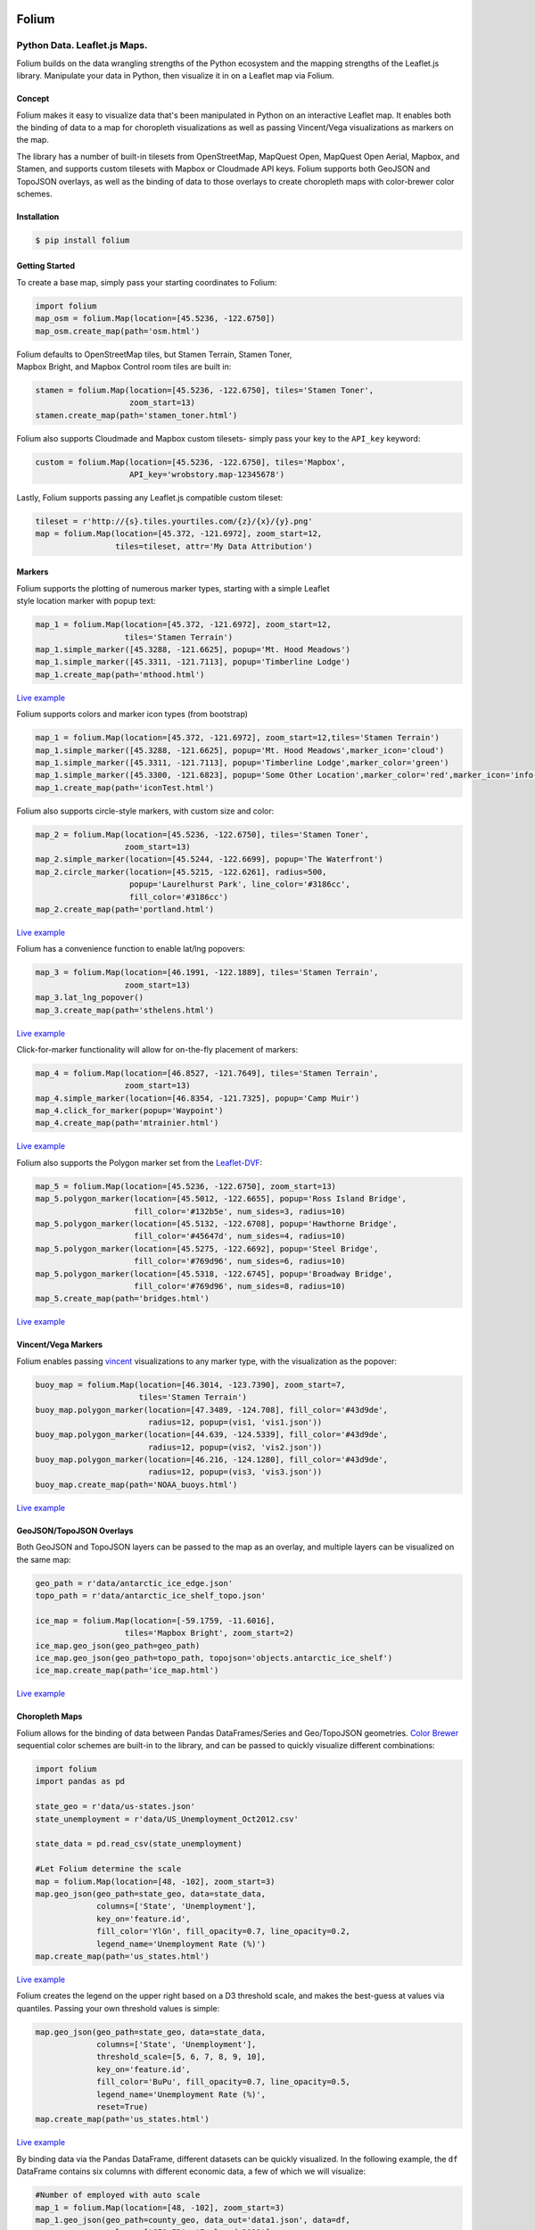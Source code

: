 .. image:: https://badge.fury.io/py/folium.png
   :target: http://badge.fury.io/py/folium
.. image:: https://api.travis-ci.org/python-visualization/folium.png?branch=master
   :target: https://travis-ci.org/python-visualization/folium
.. image:: https://badges.gitter.im/Join%20Chat.svg
   :target: https://gitter.im/python-visualization/folium?utm_source=badge&utm_medium=badge&utm_campaign=pr-badge&utm_content=badge

Folium
======

|Folium|

Python Data. Leaflet.js Maps.
~~~~~~~~~~~~~~~~~~~~~~~~~~~~~

Folium builds on the data wrangling strengths of the Python ecosystem
and the mapping strengths of the Leaflet.js library. Manipulate your
data in Python, then visualize it in on a Leaflet map via Folium.

Concept
-------

Folium makes it easy to visualize data that's been manipulated in Python
on an interactive Leaflet map. It enables both the binding of data to a
map for choropleth visualizations as well as passing Vincent/Vega
visualizations as markers on the map.

The library has a number of built-in tilesets from OpenStreetMap,
MapQuest Open, MapQuest Open Aerial, Mapbox, and Stamen, and supports
custom tilesets with Mapbox or Cloudmade API keys. Folium supports both
GeoJSON and TopoJSON overlays, as well as the binding of data to those
overlays to create choropleth maps with color-brewer color schemes.

Installation
------------

.. code:: bash

    $ pip install folium

Getting Started
---------------

To create a base map, simply pass your starting coordinates to Folium:

.. code:: python

    import folium
    map_osm = folium.Map(location=[45.5236, -122.6750])
    map_osm.create_map(path='osm.html')

|baseOSM|

| Folium defaults to OpenStreetMap tiles, but Stamen Terrain, Stamen
  Toner,
| Mapbox Bright, and Mapbox Control room tiles are built in:

.. code:: python

    stamen = folium.Map(location=[45.5236, -122.6750], tiles='Stamen Toner',
                        zoom_start=13)
    stamen.create_map(path='stamen_toner.html')

|stamen|

Folium also supports Cloudmade and Mapbox custom tilesets- simply pass
your key to the ``API_key`` keyword:

.. code:: python

    custom = folium.Map(location=[45.5236, -122.6750], tiles='Mapbox',
                        API_key='wrobstory.map-12345678')

Lastly, Folium supports passing any Leaflet.js compatible custom
tileset:

.. code:: python

    tileset = r'http://{s}.tiles.yourtiles.com/{z}/{x}/{y}.png'
    map = folium.Map(location=[45.372, -121.6972], zoom_start=12,
                     tiles=tileset, attr='My Data Attribution')

Markers
-------

| Folium supports the plotting of numerous marker types, starting with a
  simple Leaflet
| style location marker with popup text:

.. code:: python

    map_1 = folium.Map(location=[45.372, -121.6972], zoom_start=12,
                       tiles='Stamen Terrain')
    map_1.simple_marker([45.3288, -121.6625], popup='Mt. Hood Meadows')
    map_1.simple_marker([45.3311, -121.7113], popup='Timberline Lodge')
    map_1.create_map(path='mthood.html')

|hood|

`Live example <http://bl.ocks.org/wrobstory/5609718>`__

Folium supports colors and marker icon types (from bootstrap)

.. code:: python

    map_1 = folium.Map(location=[45.372, -121.6972], zoom_start=12,tiles='Stamen Terrain')
    map_1.simple_marker([45.3288, -121.6625], popup='Mt. Hood Meadows',marker_icon='cloud')
    map_1.simple_marker([45.3311, -121.7113], popup='Timberline Lodge',marker_color='green')
    map_1.simple_marker([45.3300, -121.6823], popup='Some Other Location',marker_color='red',marker_icon='info-sign')
    map_1.create_map(path='iconTest.html')

|iconTest|

Folium also supports circle-style markers, with custom size and color:

.. code:: python

    map_2 = folium.Map(location=[45.5236, -122.6750], tiles='Stamen Toner',
                       zoom_start=13)
    map_2.simple_marker(location=[45.5244, -122.6699], popup='The Waterfront')
    map_2.circle_marker(location=[45.5215, -122.6261], radius=500,
                        popup='Laurelhurst Park', line_color='#3186cc',
                        fill_color='#3186cc')
    map_2.create_map(path='portland.html')

|circle|

`Live example <http://bl.ocks.org/wrobstory/5609747>`__

Folium has a convenience function to enable lat/lng popovers:

.. code:: python

    map_3 = folium.Map(location=[46.1991, -122.1889], tiles='Stamen Terrain',
                       zoom_start=13)
    map_3.lat_lng_popover()
    map_3.create_map(path='sthelens.html')

|latlng|

`Live example <http://bl.ocks.org/wrobstory/5609756>`__

Click-for-marker functionality will allow for on-the-fly placement of
markers:

.. code:: python

    map_4 = folium.Map(location=[46.8527, -121.7649], tiles='Stamen Terrain',
                       zoom_start=13)
    map_4.simple_marker(location=[46.8354, -121.7325], popup='Camp Muir')
    map_4.click_for_marker(popup='Waypoint')
    map_4.create_map(path='mtrainier.html')

|waypoints|

`Live example <http://bl.ocks.org/wrobstory/5609762>`__

Folium also supports the Polygon marker set from the
`Leaflet-DVF <https://github.com/humangeo/leaflet-dvf>`__:

.. code:: python

    map_5 = folium.Map(location=[45.5236, -122.6750], zoom_start=13)
    map_5.polygon_marker(location=[45.5012, -122.6655], popup='Ross Island Bridge',
                         fill_color='#132b5e', num_sides=3, radius=10)
    map_5.polygon_marker(location=[45.5132, -122.6708], popup='Hawthorne Bridge',
                         fill_color='#45647d', num_sides=4, radius=10)
    map_5.polygon_marker(location=[45.5275, -122.6692], popup='Steel Bridge',
                         fill_color='#769d96', num_sides=6, radius=10)
    map_5.polygon_marker(location=[45.5318, -122.6745], popup='Broadway Bridge',
                         fill_color='#769d96', num_sides=8, radius=10)
    map_5.create_map(path='bridges.html')

|polygon|

`Live example <http://bl.ocks.org/wrobstory/5609786>`__

Vincent/Vega Markers
--------------------

Folium enables passing
`vincent <https://github.com/wrobstory/vincent>`__ visualizations to any
marker type, with the visualization as the popover:

.. code:: python

    buoy_map = folium.Map(location=[46.3014, -123.7390], zoom_start=7,
                          tiles='Stamen Terrain')
    buoy_map.polygon_marker(location=[47.3489, -124.708], fill_color='#43d9de',
                            radius=12, popup=(vis1, 'vis1.json'))
    buoy_map.polygon_marker(location=[44.639, -124.5339], fill_color='#43d9de',
                            radius=12, popup=(vis2, 'vis2.json'))
    buoy_map.polygon_marker(location=[46.216, -124.1280], fill_color='#43d9de',
                            radius=12, popup=(vis3, 'vis3.json'))
    buoy_map.create_map(path='NOAA_buoys.html')

|vincent|

`Live example <http://bl.ocks.org/wrobstory/5609803>`__

GeoJSON/TopoJSON Overlays
-------------------------

Both GeoJSON and TopoJSON layers can be passed to the map as an overlay,
and multiple layers can be visualized on the same map:

.. code:: python

    geo_path = r'data/antarctic_ice_edge.json'
    topo_path = r'data/antarctic_ice_shelf_topo.json'

    ice_map = folium.Map(location=[-59.1759, -11.6016],
                       tiles='Mapbox Bright', zoom_start=2)
    ice_map.geo_json(geo_path=geo_path)
    ice_map.geo_json(geo_path=topo_path, topojson='objects.antarctic_ice_shelf')
    ice_map.create_map(path='ice_map.html')

|ice|

`Live example <http://bl.ocks.org/wrobstory/5609811>`__

Choropleth Maps
---------------

Folium allows for the binding of data between Pandas DataFrames/Series
and Geo/TopoJSON geometries. `Color Brewer <http://colorbrewer2.org/>`__
sequential color schemes are built-in to the library, and can be passed
to quickly visualize different combinations:

.. code:: python

    import folium
    import pandas as pd

    state_geo = r'data/us-states.json'
    state_unemployment = r'data/US_Unemployment_Oct2012.csv'

    state_data = pd.read_csv(state_unemployment)

    #Let Folium determine the scale
    map = folium.Map(location=[48, -102], zoom_start=3)
    map.geo_json(geo_path=state_geo, data=state_data,
                 columns=['State', 'Unemployment'],
                 key_on='feature.id',
                 fill_color='YlGn', fill_opacity=0.7, line_opacity=0.2,
                 legend_name='Unemployment Rate (%)')
    map.create_map(path='us_states.html')

|states_1|

`Live example <http://bl.ocks.org/wrobstory/5609830>`__

Folium creates the legend on the upper right based on a D3 threshold
scale, and makes the best-guess at values via quantiles. Passing your
own threshold values is simple:

.. code:: python

    map.geo_json(geo_path=state_geo, data=state_data,
                 columns=['State', 'Unemployment'],
                 threshold_scale=[5, 6, 7, 8, 9, 10],
                 key_on='feature.id',
                 fill_color='BuPu', fill_opacity=0.7, line_opacity=0.5,
                 legend_name='Unemployment Rate (%)',
                 reset=True)
    map.create_map(path='us_states.html')

|states_2|

`Live example <http://bl.ocks.org/wrobstory/5609856>`__

By binding data via the Pandas DataFrame, different datasets can be
quickly visualized. In the following example, the ``df`` DataFrame
contains six columns with different economic data, a few of which we
will visualize:

.. code:: python

    #Number of employed with auto scale
    map_1 = folium.Map(location=[48, -102], zoom_start=3)
    map_1.geo_json(geo_path=county_geo, data_out='data1.json', data=df,
                   columns=['GEO_ID', 'Employed_2011'],
                   key_on='feature.id',
                   fill_color='YlOrRd', fill_opacity=0.7, line_opacity=0.3,
                   topojson='objects.us_counties_20m')
    map_1.create_map(path='map_1.html')

|counties_1|

`Live example <http://bl.ocks.org/wrobstory/5609889>`__

.. code:: python

    #Unemployment with custom defined scale
    map_2 = folium.Map(location=[40, -99], zoom_start=4)
    map_2.geo_json(geo_path=county_geo, data_out='data2.json', data=df,
                   columns=['GEO_ID', 'Unemployment_rate_2011'],
                   key_on='feature.id',
                   threshold_scale=[0, 5, 7, 9, 11, 13],
                   fill_color='YlGnBu', line_opacity=0.3,
                   legend_name='Unemployment Rate 2011 (%)',
                   topojson='objects.us_counties_20m')
    map_2.create_map(path='map_2.html')

|counties_2|

`Live example <http://bl.ocks.org/wrobstory/5609934>`__

.. code:: python

    #Median Household income
    map_3 = folium.Map(location=[40, -99], zoom_start=4)
    map_3.geo_json(geo_path=county_geo, data_out='data3.json', data=df,
                   columns=['GEO_ID', 'Median_Household_Income_2011'],
                   key_on='feature.id',
                   fill_color='PuRd', line_opacity=0.3,
                   legend_name='Median Household Income 2011 ($)',
                   topojson='objects.us_counties_20m')
    map_3.create_map(path='map_3.html')

|counties_3|

`Live example <http://bl.ocks.org/wrobstory/5609959>`__

Dependencies
------------

Jinja2

Pandas (Map Data Binding only)

Numpy (Map Data Binding only)

Vincent (Map Data Binding only)

Status
------

Beta

Docs
----

https://folium.readthedocs.org/

.. |Folium| image:: http://farm3.staticflickr.com/2860/8754661081_c40e5a214c_o.jpg
.. |baseOSM| image:: http://farm6.staticflickr.com/5334/8754817259_de071db265_c.jpg
.. |stamen| image:: http://farm3.staticflickr.com/2883/8755937912_1d9ef78118_c.jpg
.. |hood| image:: http://farm4.staticflickr.com/3666/8755937936_d7efbc6dee_c.jpg
.. |iconTest| image:: http://cl.ly/image/2b0l1K0v370P/icon_test.png
.. |circle| image:: http://farm9.staticflickr.com/8280/8755938394_9f491ef79f_c.jpg
.. |latlng| image:: http://farm4.staticflickr.com/3698/8755938152_14bc024bde_c.jpg
.. |waypoints| image:: http://farm6.staticflickr.com/5343/8754817433_2ecde65790_c.jpg
.. |polygon| image:: http://farm8.staticflickr.com/7405/8754817131_24285bff5f_c.jpg
.. |vincent| image:: http://farm4.staticflickr.com/3699/8754817119_4a14ebc3fe_c.jpg
.. |ice| image:: http://farm8.staticflickr.com/7335/8754817253_f32155f902_c.jpg
.. |states_1| image:: http://farm3.staticflickr.com/2837/8755937872_ed5ec8e854_c.jpg
.. |states_2| image:: http://farm9.staticflickr.com/8542/8754816951_752b8a7867_c.jpg
.. |counties_1| image:: http://farm4.staticflickr.com/3792/8755938318_bc82a81c64_c.jpg
.. |counties_2| image:: http://farm9.staticflickr.com/8140/8754817355_2bfea43ff5_c.jpg
.. |counties_3| image:: http://farm4.staticflickr.com/3755/8755938218_06fdc51d40_c.jpg
